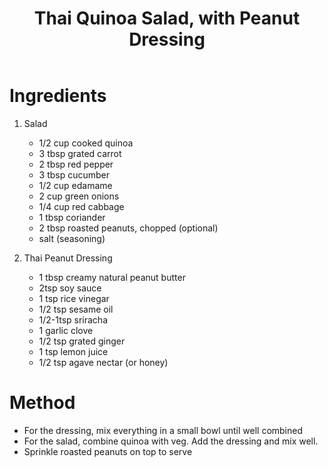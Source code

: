 #+TITLE: Thai Quinoa Salad, with Peanut Dressing
#+ROAM_TAGS: @starter @recipe @salad

* Ingredients

1. Salad

   - 1/2 cup cooked quinoa
   - 3 tbsp grated carrot
   - 2 tbsp red pepper
   - 3 tbsp cucumber
   - 1/2 cup edamame
   - 2 cup green onions
   - 1/4 cup red cabbage
   - 1 tbsp coriander
   - 2 tbsp roasted peanuts, chopped (optional)
   - salt (seasoning)

2. Thai Peanut Dressing

   - 1 tbsp creamy natural peanut butter
   - 2tsp soy sauce
   - 1 tsp rice vinegar
   - 1/2 tsp sesame oil
   - 1/2-1tsp sriracha
   - 1 garlic clove
   - 1/2 tsp grated ginger
   - 1 tsp lemon juice
   - 1/2 tsp agave nectar (or honey)

* Method

- For the dressing, mix everything in a small bowl until well combined
- For the salad, combine quinoa with veg. Add the dressing and mix well.
- Sprinkle roasted peanuts on top to serve
